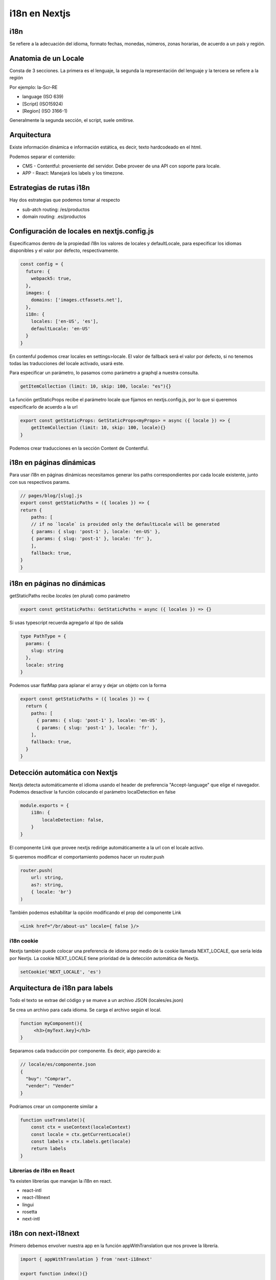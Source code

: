 ==============
i18n en Nextjs
==============

i18n
====

Se refiere a la adecuación del idioma, formato fechas, monedas, números, zonas horarias, de acuerdo a un país y región.

Anatomia de un Locale
=====================

Consta de 3 secciones. La primera es el lenguaje, la segunda la representación del lenguaje y la tercera se refiere a la región 

Por ejemplo: la-Scr-RE

* language (ISO 639)
* [Script] (ISO15924)
* [Region] (ISO 3166-1)

Generalmente la segunda sección, el script, suele omitirse.


Arquitectura
============

Existe información dinámica e información estática, es decir, texto hardcodeado en el html.

Podemos separar el contenido:

* CMS - Contentful: proveniente del servidor. Debe proveer de una API con soporte para locale.
* APP - React: Manejará los labels y los timezone.

Estrategias de rutas i18n
=========================

Hay dos estrategias que podemos tomar al respecto

* sub-atch routing: /es/productos
* domain routing: .es/productos

Configuración de locales en nextjs.config.js
============================================

Especificamos dentro de la propiedad i18n los valores de locales y defaultLocale, para especificar los idiomas disponibles y el valor por defecto, respectivamente.

.. code:: javascript

    const config = {
      future: {
        webpack5: true,
      },
      images: {
        domains: ['images.ctfassets.net'],
      },
      i18n: {
        locales: ['en-US', 'es'],
        defaultLocale: 'en-US'
      }
    }

En contenful podemos crear locales en settings>locale. El valor de fallback será el valor por defecto, si no tenemos todas las traducciones del locale activado, usará este.

Para especificar un parámetro, lo pasamos como parámetro a graphql a nuestra consulta. 

.. code:: javascript

    getItemCollection (limit: 10, skip: 100, locale: "es"){}
    
La función getStaticProps recibe el parámetro locale que fijamos en nextjs.config.js, por lo que si queremos especificarlo de acuerdo a la url 

.. code:: javascript

    export const getStaticProps: GetStaticProps<myProps> = async ({ locale }) => {
        getItemCollection (limit: 10, skip: 100, locale){}
    }

Podemos crear traducciones en la sección Content de Contentful.

i18n en páginas dinámicas
=========================

Para usar i18n en páginas dinámicas necesitamos generar los paths correspondientes por cada locale existente, junto con sus respectivos params.

.. code:: javascript

    // pages/blog/[slug].js
    export const getStaticPaths = ({ locales }) => {
    return {
        paths: [
        // if no `locale` is provided only the defaultLocale will be generated
        { params: { slug: 'post-1' }, locale: 'en-US' },
        { params: { slug: 'post-1' }, locale: 'fr' },
        ],
        fallback: true,
    }
    }


i18n en páginas no dinámicas
============================

getStaticPaths recibe *locales* (en plural) como parámetro

.. code:: javascript

    export const getStaticPaths: GetStaticPaths = async ({ locales }) => {}

Si usas typescript recuerda agregarlo al tipo de salida 

.. code:: javascript

    type PathType = {
      params: {
        slug: string
      },
      locale: string
    }
    
Podemos usar flatMap para aplanar el array y dejar un objeto con la forma

.. code:: javascript

    export const getStaticPaths = ({ locales }) => {
      return {
        paths: [
          { params: { slug: 'post-1' }, locale: 'en-US' },
          { params: { slug: 'post-1' }, locale: 'fr' },
        ],
        fallback: true,
      }
    }
    
Detección automática con Nextjs
===============================

Nextjs detecta automáticamente el idioma usando el header de preferencia "Accept-language" que elige el navegador. Podemos desactivar la función colocando el parámetro localDetection en false

.. code:: javascript

    module.exports = {
        i18n: {
            localeDetection: false,
        }
    }
    
El componente Link que provee nextjs redirige automáticamente a la url con el locale activo.

Si queremos modificar el comportamiento podemos hacer un router.push

.. code:: javascript

    router.push(
        url: string,
        as?: string, 
        { locale: 'br'}
    )
    
También podemos eshabilitar la opción modificando el prop del componente Link

.. code:: javascript

    <Link href="/br/about-us" locale={ false }/>
    
i18n cookie
-----------

Nextjs también puede colocar una preferencia de idioma por medio de la cookie llamada NEXT_LOCALE, que sería leída por Nextjs. La cookie NEXT_LOCALE tiene prioridad de la detección automática de Nextjs.

.. code:: javascript

    setCookie('NEXT_LOCALE', 'es')
    
Arquitectura de i18n para labels
================================

Todo el texto se extrae del código y se mueve a un archivo JSON (locales/es.json)

Se crea un archivo para cada idioma. Se carga el archivo según el local.

.. code:: javascript 

    function myComponent(){
         <h3>{myText.key}</h3>
    }
    
Separamos cada traducción por componente. Es decir, algo parecido a:

.. code:: javascript 

    // locale/es/componente.json
    {
      "buy": "Comprar",
      "vender": "Vender" 
    }
    
Podriamos crear un componente similar a 

.. code:: javascript 

    function useTranslate(){
        const ctx = useContext(localeContext)
        const locale = ctx.getCurrentLocale()
        const labels = ctx.labels.get(locale)
        return labels
    }
    
Librerías de i18n en React
--------------------------

Ya existen librerías que manejan la i18n en react.

* react-intl
* react-i18next
* lingui
* rosetta
* next-intl

i18n con next-i18next
=====================

Primero debemos envolver nuestra app en la función appWithTranslation que nos provee la librería.


.. code:: javascript 

    import { appWithTranslation } from 'next-i18next'

    export function index(){}

    export default appWithTranslation(index)
    
Para implementar SSR debemos asegurarnos de devolver la configuración de i18n en nuestra función getStaticProps:

.. code:: javascript 

    import { serverSideTranslations } from 'next-i18next/ServerSideTranslations'
    export const getStaticProps: GetStaticProps<OurProps> = async({locale}) => {

        const i18nConf = await ServerSideTranslations(locale!)

        return {
            props: {
                items, 
                ...i18nConf
                }
            }
        
    }

Tras lo anterior ya podemos usar el hook para marcar las cadenas que queremos traducir. Solo tenemos que indicarle, por medio de un array, el componente o los componentes en los que se encuentran las traducciones del componente.

.. code:: javascript 

    import { useTranslation } from 'next-i18next'
    
    export function componente(){
        const {t} = useTranslation(['common'])
        return <h2>{t('pages')}</h2>
    }

